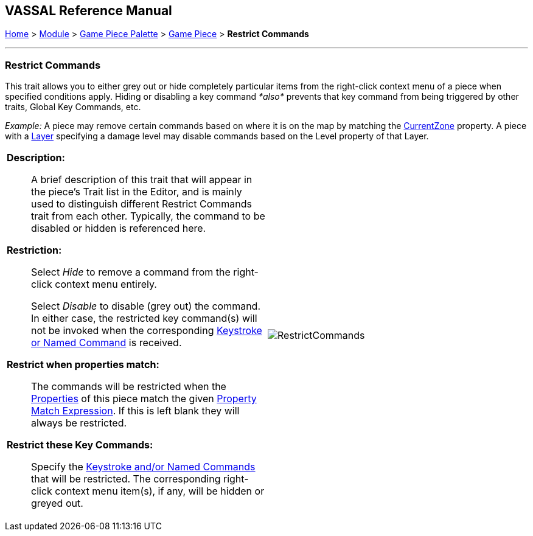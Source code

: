 == VASSAL Reference Manual
[#top]

[.small]#<<index.adoc#toc,Home>> > <<GameModule.adoc#top,Module>> > <<PieceWindow.adoc#top,Game Piece Palette>> > <<GamePiece.adoc#top,Game Piece>> > *Restrict Commands*#

'''''

=== Restrict Commands

This trait allows you to either grey out or hide completely particular items from the right-click context menu of a piece when specified conditions apply.
Hiding or disabling a key command _*also*_ prevents that key command from being triggered by other traits, Global Key Commands, etc.

_Example:_ A piece may remove certain commands based on where it is on the map by matching the <<BasicPiece.adoc#top,CurrentZone>> property.
A piece with a <<Layer.adoc#Properties,Layer>> specifying a damage level may disable commands based on the Level property of that Layer.

[width="100%",cols="50%a,^50%a",]
|===
|


*Description:*::  A brief description of this trait that will appear in the piece's Trait list in the Editor, and is mainly used to distinguish different Restrict Commands trait from each other.
Typically, the command to be disabled or hidden is referenced here.

*Restriction:*::  Select _Hide_ to remove a command from the right-click context menu entirely.
+
Select _Disable_ to disable (grey out) the command.
In either case, the restricted key command(s) will not be invoked when the corresponding <<NamedKeyCommand.adoc#top,Keystroke or Named Command>> is received.

*Restrict when properties match:*::  The commands will be restricted when the <<Properties.adoc#top,Properties>> of this piece match the given <<PropertyMatchExpression.adoc#top,Property Match Expression>>. If this is left blank they will always be restricted.

*Restrict these Key Commands:*:: Specify the <<NamedKeyCommand.adoc#top,Keystroke and/or Named Commands>> that will be restricted.
The corresponding right-click context menu item(s), if any, will be hidden or greyed out.


|image:images/RestrictCommands.png[]
|===
